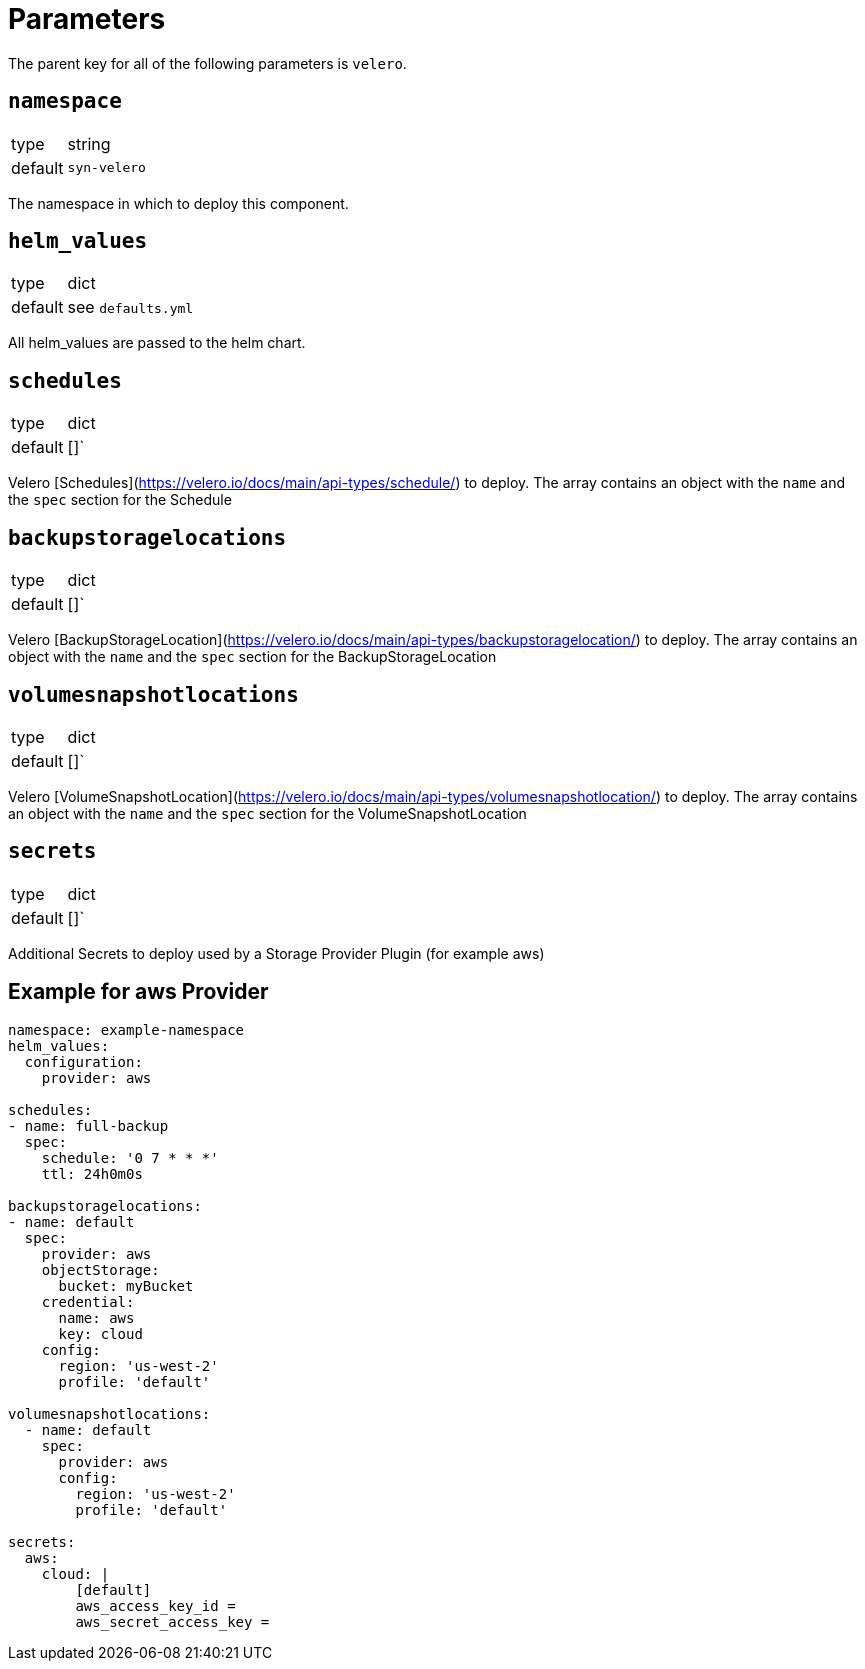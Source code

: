 = Parameters

The parent key for all of the following parameters is `velero`.

== `namespace`

[horizontal]
type:: string
default:: `syn-velero`

The namespace in which to deploy this component.

== `helm_values`

[horizontal]
type:: dict
default:: see `defaults.yml`

All helm_values are passed to the helm chart.

== `schedules`

[horizontal]
type:: dict
default:: []`

Velero [Schedules](https://velero.io/docs/main/api-types/schedule/) to deploy. The array contains an object with the `name` and the `spec` section for the Schedule

== `backupstoragelocations`

[horizontal]
type:: dict
default:: []`

Velero [BackupStorageLocation](https://velero.io/docs/main/api-types/backupstoragelocation/) to deploy. The array contains an object with the `name` and the `spec` section for the BackupStorageLocation

== `volumesnapshotlocations`

[horizontal]
type:: dict
default:: []`

Velero [VolumeSnapshotLocation](https://velero.io/docs/main/api-types/volumesnapshotlocation/) to deploy. The array contains an object with the `name` and the `spec` section for the VolumeSnapshotLocation

== `secrets`

[horizontal]
type:: dict
default:: []`

Additional Secrets to deploy used by a Storage Provider Plugin (for example aws)

== Example for aws Provider

[source,yaml]
----
namespace: example-namespace
helm_values:
  configuration:
    provider: aws

schedules:
- name: full-backup
  spec:
    schedule: '0 7 * * *'
    ttl: 24h0m0s

backupstoragelocations:
- name: default
  spec:
    provider: aws
    objectStorage:
      bucket: myBucket
    credential:
      name: aws
      key: cloud
    config:
      region: 'us-west-2'
      profile: 'default'

volumesnapshotlocations:
  - name: default
    spec:
      provider: aws
      config:
        region: 'us-west-2'
        profile: 'default'

secrets:
  aws:
    cloud: |
        [default]
        aws_access_key_id =
        aws_secret_access_key =

----
